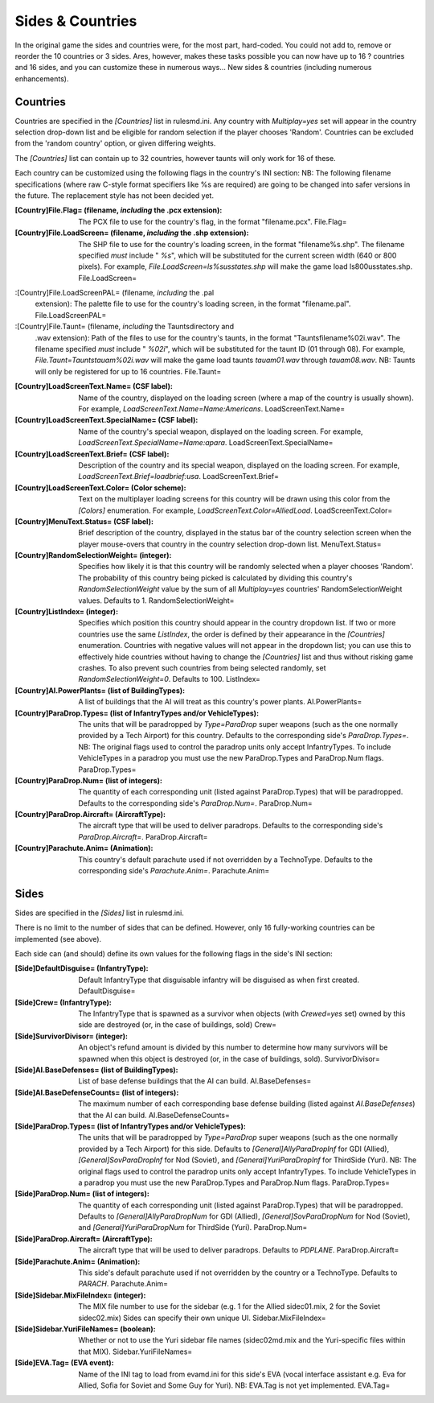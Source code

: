 Sides & Countries
~~~~~~~~~~~~~~~~~

In the original game the sides and countries were, for the most part,
hard-coded. You could not add to, remove or reorder the 10 countries
or 3 sides. Ares, however, makes these tasks possible you can now have
up to 16 ? countries and 16 sides, and you can customize these in
numerous ways... New sides & countries (including numerous
enhancements).



Countries
`````````

Countries are specified in the `[Countries]` list in rulesmd.ini. Any
country with `Multiplay=yes` set will appear in the country selection
drop-down list and be eligible for random selection if the player
chooses 'Random'. Countries can be excluded from the 'random country'
option, or given differing weights.

The `[Countries]` list can contain up to 32 countries, however taunts
will only work for 16 of these.

Each country can be customized using the following flags in the
country's INI section:
NB: The following filename specifications (where raw C-style format
specifiers like %s are required) are going to be changed into safer
versions in the future. The replacement style has not been decided
yet.

:[Country]File.Flag= (filename, *including* the .pcx extension): The
  PCX file to use for the country's flag, in the format "filename.pcx".
  File.Flag=
:[Country]File.LoadScreen= (filename, *including* the .shp extension):
  The SHP file to use for the country's loading screen, in the format
  "filename%s.shp". The filename specified *must* include " `%s`", which
  will be substituted for the current screen width (640 or 800 pixels).
  For example, `File.LoadScreen=ls%susstates.shp` will make the game
  load ls800usstates.shp. File.LoadScreen=
:[Country]File.LoadScreenPAL= (filename, *including* the .pal
  extension): The palette file to use for the country's loading screen,
  in the format "filename.pal". File.LoadScreenPAL=
:[Country]File.Taunt= (filename, *including* the Taunts\ directory and
  .wav extension): Path of the files to use for the country's taunts, in
  the format "Taunts\filename%02i.wav". The filename specified *must*
  include " `%02i`", which will be substituted for the taunt ID (01
  through 08). For example, `File.Taunt=Taunts\tauam%02i.wav` will make
  the game load taunts `tauam01.wav` through `tauam08.wav`. NB: Taunts
  will only be registered for up to 16 countries. File.Taunt=
:[Country]LoadScreenText.Name= (CSF label): Name of the country,
  displayed on the loading screen (where a map of the country is usually
  shown). For example, `LoadScreenText.Name=Name:Americans`.
  LoadScreenText.Name=
:[Country]LoadScreenText.SpecialName= (CSF label): Name of the
  country's special weapon, displayed on the loading screen. For
  example, `LoadScreenText.SpecialName=Name:apara`.
  LoadScreenText.SpecialName=
:[Country]LoadScreenText.Brief= (CSF label): Description of the
  country and its special weapon, displayed on the loading screen. For
  example, `LoadScreenText.Brief=loadbrief:usa`. LoadScreenText.Brief=
:[Country]LoadScreenText.Color= (Color scheme): Text on the
  multiplayer loading screens for this country will be drawn using this
  color from the `[Colors]` enumeration. For example,
  `LoadScreenText.Color=AlliedLoad`. LoadScreenText.Color=
:[Country]MenuText.Status= (CSF label): Brief description of the
  country, displayed in the status bar of the country selection screen
  when the player mouse-overs that country in the country selection
  drop-down list. MenuText.Status=
:[Country]RandomSelectionWeight= (integer): Specifies how likely it is
  that this country will be randomly selected when a player chooses
  'Random'. The probability of this country being picked is calculated
  by dividing this country's `RandomSelectionWeight` value by the sum of
  all `Multiplay=yes` countries' RandomSelectionWeight values. Defaults
  to 1. RandomSelectionWeight=
:[Country]ListIndex= (integer): Specifies which position this country
  should appear in the country dropdown list. If two or more countries
  use the same `ListIndex`, the order is defined by their appearance in
  the `[Countries]` enumeration. Countries with negative values will not
  appear in the dropdown list; you can use this to effectively hide
  countries without having to change the `[Countries]` list and thus
  without risking game crashes. To also prevent such countries from
  being selected randomly, set `RandomSelectionWeight=0`. Defaults to
  100. ListIndex=
:[Country]AI.PowerPlants= (list of BuildingTypes): A list of buildings
  that the AI will treat as this country's power plants. AI.PowerPlants=
:[Country]ParaDrop.Types= (list of InfantryTypes and/or VehicleTypes):
  The units that will be paradropped by `Type=ParaDrop` super weapons
  (such as the one normally provided by a Tech Airport) for this
  country. Defaults to the corresponding side's `ParaDrop.Types=`. NB:
  The original flags used to control the paradrop units only accept
  InfantryTypes. To include VehicleTypes in a paradrop you must use the
  new ParaDrop.Types and ParaDrop.Num flags. ParaDrop.Types=
:[Country]ParaDrop.Num= (list of integers): The quantity of each
  corresponding unit (listed against ParaDrop.Types) that will be
  paradropped. Defaults to the corresponding side's `ParaDrop.Num=`.
  ParaDrop.Num=
:[Country]ParaDrop.Aircraft= (AircraftType): The aircraft type that
  will be used to deliver paradrops. Defaults to the corresponding
  side's `ParaDrop.Aircraft=`. ParaDrop.Aircraft=
:[Country]Parachute.Anim= (Animation): This country's default
  parachute used if not overridden by a TechnoType. Defaults to the
  corresponding side's `Parachute.Anim=`. Parachute.Anim=


.. versionadded:: 0.1



Sides
`````

Sides are specified in the `[Sides]` list in rulesmd.ini.

There is no limit to the number of sides that can be defined. However,
only 16 fully-working countries can be implemented (see above).

Each side can (and should) define its own values for the following
flags in the side's INI section:

:[Side]DefaultDisguise= (InfantryType): Default InfantryType that
  disguisable infantry will be disguised as when first created.
  DefaultDisguise=
:[Side]Crew= (InfantryType): The InfantryType that is spawned as a
  survivor when objects (with `Crewed=yes` set) owned by this side are
  destroyed (or, in the case of buildings, sold) Crew=
:[Side]SurvivorDivisor= (integer): An object's refund amount is
  divided by this number to determine how many survivors will be spawned
  when this object is destroyed (or, in the case of buildings, sold).
  SurvivorDivisor=
:[Side]AI.BaseDefenses= (list of BuildingTypes): List of base defense
  buildings that the AI can build. AI.BaseDefenses=
:[Side]AI.BaseDefenseCounts= (list of integers): The maximum number of
  each corresponding base defense building (listed against
  `AI.BaseDefenses`) that the AI can build. AI.BaseDefenseCounts=
:[Side]ParaDrop.Types= (list of InfantryTypes and/or VehicleTypes):
  The units that will be paradropped by `Type=ParaDrop` super weapons
  (such as the one normally provided by a Tech Airport) for this side.
  Defaults to `[General]AllyParaDropInf` for GDI (Allied),
  `[General]SovParaDropInf` for Nod (Soviet), and
  `[General]YuriParaDropInf` for ThirdSide (Yuri). NB: The original
  flags used to control the paradrop units only accept InfantryTypes. To
  include VehicleTypes in a paradrop you must use the new ParaDrop.Types
  and ParaDrop.Num flags. ParaDrop.Types=
:[Side]ParaDrop.Num= (list of integers): The quantity of each
  corresponding unit (listed against ParaDrop.Types) that will be
  paradropped. Defaults to `[General]AllyParaDropNum` for GDI (Allied),
  `[General]SovParaDropNum` for Nod (Soviet), and
  `[General]YuriParaDropNum` for ThirdSide (Yuri). ParaDrop.Num=
:[Side]ParaDrop.Aircraft= (AircraftType): The aircraft type that will
  be used to deliver paradrops. Defaults to `PDPLANE`.
  ParaDrop.Aircraft=
:[Side]Parachute.Anim= (Animation): This side's default parachute used
  if not overridden by the country or a TechnoType. Defaults to
  `PARACH`. Parachute.Anim=
:[Side]Sidebar.MixFileIndex= (integer): The MIX file number to use for
  the sidebar (e.g. 1 for the Allied sidec01.mix, 2 for the Soviet
  sidec02.mix) Sides can specify their own unique UI.
  Sidebar.MixFileIndex=
:[Side]Sidebar.YuriFileNames= (boolean): Whether or not to use the
  Yuri sidebar file names (sidec02md.mix and the Yuri-specific files
  within that MIX). Sidebar.YuriFileNames=
:[Side]EVA.Tag= (EVA event): Name of the INI tag to load from
  evamd.ini for this side's EVA (vocal interface assistant e.g. Eva for
  Allied, Sofia for Soviet and Some Guy for Yuri). NB: EVA.Tag is not
  yet implemented. EVA.Tag=


.. versionadded:: 0.1
